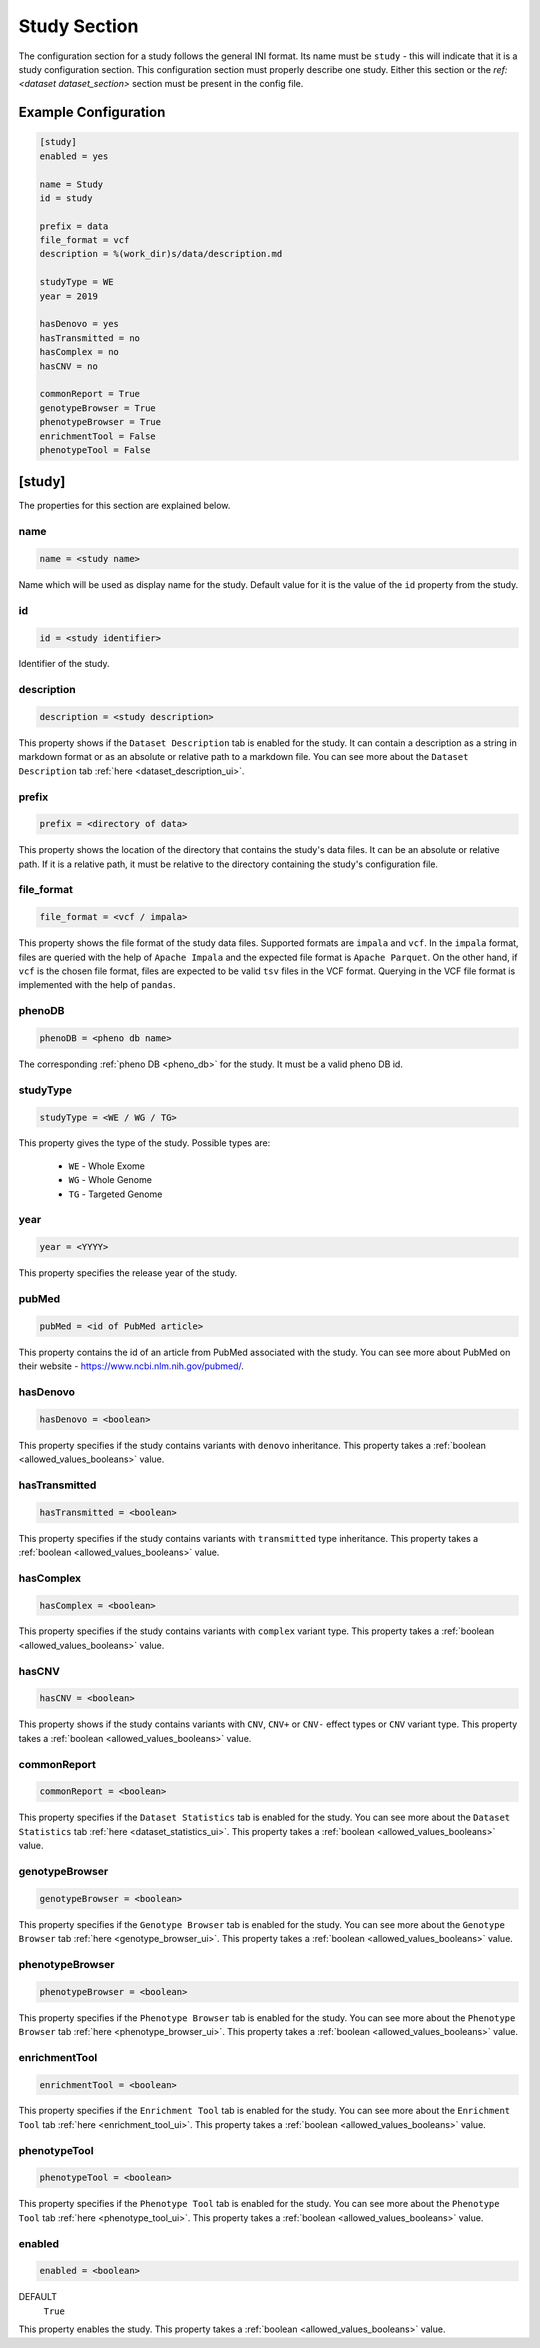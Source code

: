 .. _study_section:

Study Section
=============

The configuration section for a study follows the general INI format. Its name
must be ``study`` - this will indicate that it is a study configuration
section. This configuration section must properly describe one study.
Either this section or the `ref:<dataset dataset_section>` section must
be present in the config file.

Example Configuration
---------------------

.. code-block:: ini

  [study]
  enabled = yes

  name = Study
  id = study

  prefix = data
  file_format = vcf
  description = %(work_dir)s/data/description.md

  studyType = WE
  year = 2019

  hasDenovo = yes
  hasTransmitted = no
  hasComplex = no
  hasCNV = no

  commonReport = True
  genotypeBrowser = True
  phenotypeBrowser = True
  enrichmentTool = False
  phenotypeTool = False

[study]
-------

The properties for this section are explained below.

name
____

.. code-block:: ini

  name = <study name>

Name which will be used as display name for the study. Default value for it is
the value of the ``id`` property from the study.

id
__

.. code-block:: ini

  id = <study identifier>

Identifier of the study.

description
___________

.. code-block:: ini

  description = <study description>

This property shows if the ``Dataset Description`` tab is enabled for the
study. It can contain a description as a string in markdown format or as an
absolute or relative path to a markdown file. You can see more about the
``Dataset Description`` tab :ref:`here <dataset_description_ui>`.

prefix
______

.. code-block:: ini

  prefix = <directory of data>

This property shows the location of the directory that contains the study's
data files. It can be an absolute or relative path. If it is a relative path,
it must be relative to the directory containing the study's configuration file.

file_format
___________

.. code-block:: ini

  file_format = <vcf / impala>

This property shows the file format of the study data files. Supported formats
are ``impala`` and ``vcf``. In the ``impala`` format, files are queried with
the help of ``Apache Impala`` and the expected file format is ``Apache
Parquet``.  On the other hand, if ``vcf`` is the chosen file format, files are
expected to be valid ``tsv`` files in the VCF format. Querying in the VCF file
format is implemented with the help of ``pandas``.

phenoDB
_______

.. code-block:: ini

  phenoDB = <pheno db name>

The corresponding :ref:`pheno DB <pheno_db>` for the study. It must be a valid
pheno DB id.

studyType
_________

.. code-block:: ini

  studyType = <WE / WG / TG>

This property gives the type of the study. Possible types are:

  * ``WE`` - Whole Exome

  * ``WG`` - Whole Genome

  * ``TG`` - Targeted Genome

year
____

.. code-block:: ini

  year = <YYYY>

This property specifies the release year of the study.

pubMed
______

.. code-block:: ini

  pubMed = <id of PubMed article>

This property contains the id of an article from PubMed associated with the
study. You can see more about PubMed on their website -
https://www.ncbi.nlm.nih.gov/pubmed/.

.. _study_section_has_denovo:

hasDenovo
_________

.. FIXME:
  Remove this property after implementing getting of its value from the study
  backend.

.. code-block:: ini

  hasDenovo = <boolean>

This property specifies if the study contains variants with ``denovo``
inheritance. This property takes a :ref:`boolean <allowed_values_booleans>`
value.

.. _study_section_has_transmitted:

hasTransmitted
______________

.. FIXME:
  Remove this property after implementing getting of its value from the study
  backend.

.. code-block:: ini

  hasTransmitted = <boolean>

This property specifies if the study contains variants with ``transmitted``
type inheritance.
This property takes a :ref:`boolean <allowed_values_booleans>` value.

.. _study_section_has_complex:

hasComplex
__________

.. FIXME:
  Remove this property after implementing getting of its value from the study
  backend.

.. code-block:: ini

  hasComplex = <boolean>

This property specifies if the study contains variants with ``complex`` variant
type. This property takes a :ref:`boolean <allowed_values_booleans>` value.

.. _study_section_has_CNV:

hasCNV
______

.. FIXME:
  Remove this property after implementing getting of its value from the study
  backend.

.. code-block:: ini

  hasCNV = <boolean>

This property shows if the study contains variants with ``CNV``, ``CNV+`` or
``CNV-`` effect types or ``CNV`` variant type. This property takes a
:ref:`boolean <allowed_values_booleans>` value.

.. _study_section_common_report:

commonReport
____________

.. code-block:: ini

  commonReport = <boolean>

This property specifies if the ``Dataset Statistics`` tab is enabled for the
study. You can see more about the ``Dataset Statistics`` tab
:ref:`here <dataset_statistics_ui>`. This property takes a
:ref:`boolean <allowed_values_booleans>` value.

.. _study_section_genotype_browser:

genotypeBrowser
_______________

.. code-block:: ini

  genotypeBrowser = <boolean>

This property specifies if the ``Genotype Browser`` tab is enabled for the
study. You can see more about the ``Genotype Browser`` tab
:ref:`here <genotype_browser_ui>`.
This property takes a :ref:`boolean <allowed_values_booleans>` value.

.. _study_section_phenotype_browser:

phenotypeBrowser
________________

.. code-block:: ini

  phenotypeBrowser = <boolean>

This property specifies if the ``Phenotype Browser`` tab is enabled for the
study. You can see more about the ``Phenotype Browser`` tab
:ref:`here <phenotype_browser_ui>`. This property takes a
:ref:`boolean <allowed_values_booleans>` value.

.. _study_section_enrichment_tool:

enrichmentTool
______________

.. code-block:: ini

  enrichmentTool = <boolean>

This property specifies if the ``Enrichment Tool`` tab is enabled for the study.
You can see more about the ``Enrichment Tool``
tab :ref:`here <enrichment_tool_ui>`. This property takes a
:ref:`boolean <allowed_values_booleans>` value.

.. _study_section_phenotype_tool:

phenotypeTool
_____________

.. code-block:: ini

  phenotypeTool = <boolean>

This property specifies if the ``Phenotype Tool`` tab is enabled for the study.
You can see more about the ``Phenotype Tool``
tab :ref:`here <phenotype_tool_ui>`.
This property takes a :ref:`boolean <allowed_values_booleans>` value.

enabled
_______

.. code-block:: ini

  enabled = <boolean>

DEFAULT
  ``True``

This property enables the study. This property takes a
:ref:`boolean <allowed_values_booleans>` value.


.. FIXME:
  Review this study properties:
    pedigree_file
    summary_files
    family_files
    effect_gene_files
    member_files
